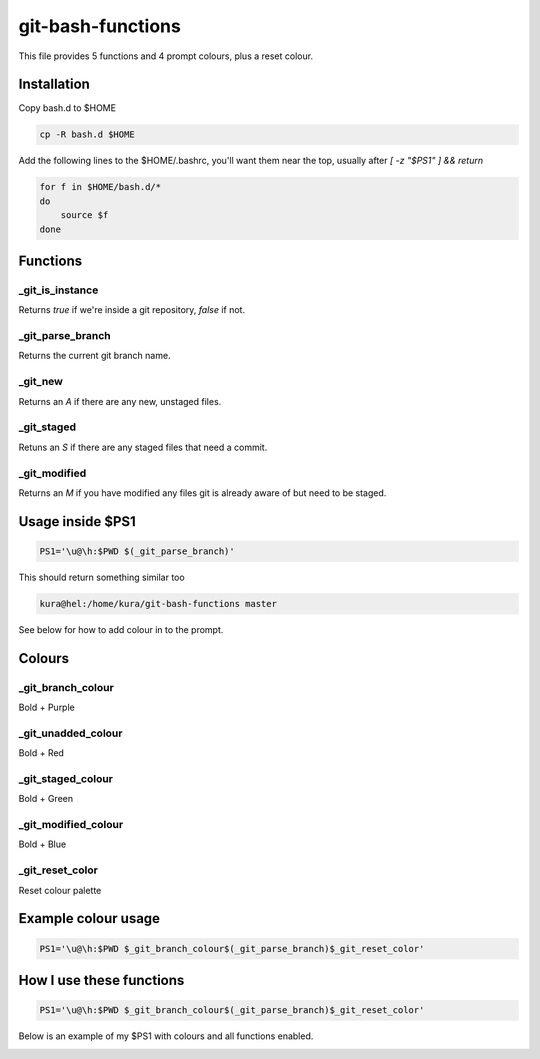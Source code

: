 git-bash-functions
==================

This file provides 5 functions and 4 prompt colours, plus a reset colour.

.. image:: example.png
    :alt: Example $PS1


Installation
------------

Copy bash.d to $HOME

.. code:: bash

    cp -R bash.d $HOME

Add the following lines to the $HOME/.bashrc, you'll want them near the top,
usually after `[ -z "$PS1" ] && return`

.. code::

    for f in $HOME/bash.d/*
    do
        source $f
    done


Functions
---------

_git_is_instance
~~~~~~~~~~~~~~~~

Returns `true` if we're inside a git repository, `false` if not.

_git_parse_branch
~~~~~~~~~~~~~~~~~

Returns the current git branch name.

_git_new
~~~~~~~~

Returns an `A` if there are any new, unstaged files.

_git_staged
~~~~~~~~~~~

Retuns an `S` if there are any staged files that need a commit.

_git_modified
~~~~~~~~~~~~~

Returns an `M` if you have modified any files git is already aware of but need
to be staged.

Usage inside $PS1
-----------------

.. code:: bash

    PS1='\u@\h:$PWD $(_git_parse_branch)'

This should return something similar too

.. code::

    kura@hel:/home/kura/git-bash-functions master

See below for how to add colour in to the prompt.


Colours
-------

_git_branch_colour
~~~~~~~~~~~~~~~~~~
Bold + Purple

_git_unadded_colour
~~~~~~~~~~~~~~~~~~~
Bold + Red

_git_staged_colour
~~~~~~~~~~~~~~~~~~
Bold + Green

_git_modified_colour
~~~~~~~~~~~~~~~~~~~~
Bold + Blue

_git_reset_color
~~~~~~~~~~~~~~~~

Reset colour palette


Example colour usage
--------------------

.. code:: bash

    PS1='\u@\h:$PWD $_git_branch_colour$(_git_parse_branch)$_git_reset_color'

How I use these functions
-------------------------

.. code:: bash

    PS1='\u@\h:$PWD $_git_branch_colour$(_git_parse_branch)$_git_reset_color'

Below is an example of my $PS1 with colours and all functions enabled.

.. image:: example.png
    :alt: Example $PS1
